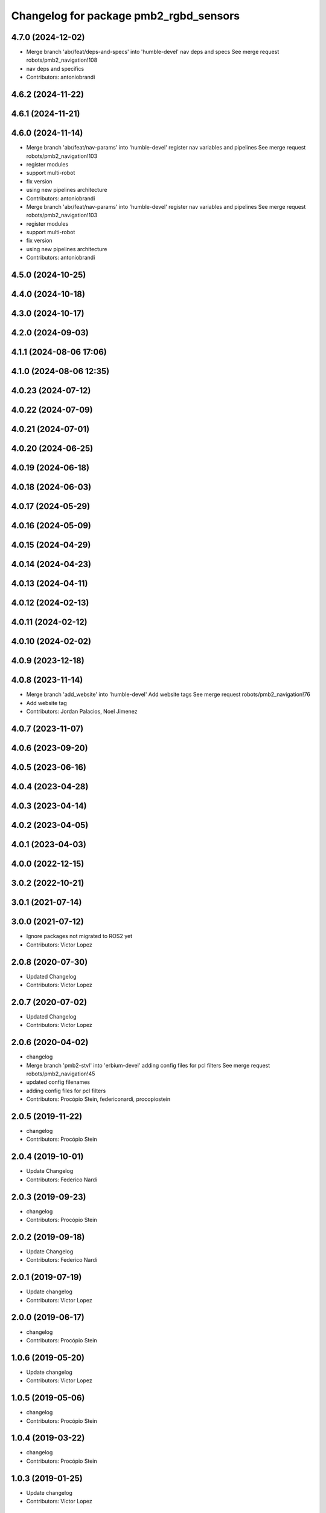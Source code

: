^^^^^^^^^^^^^^^^^^^^^^^^^^^^^^^^^^^^^^^
Changelog for package pmb2_rgbd_sensors
^^^^^^^^^^^^^^^^^^^^^^^^^^^^^^^^^^^^^^^

4.7.0 (2024-12-02)
------------------
* Merge branch 'abr/feat/deps-and-specs' into 'humble-devel'
  nav deps and specs
  See merge request robots/pmb2_navigation!108
* nav deps and specifics
* Contributors: antoniobrandi

4.6.2 (2024-11-22)
------------------

4.6.1 (2024-11-21)
------------------

4.6.0 (2024-11-14)
------------------
* Merge branch 'abr/feat/nav-params' into 'humble-devel'
  register nav variables and pipelines
  See merge request robots/pmb2_navigation!103
* register modules
* support multi-robot
* fix version
* using new pipelines architecture
* Contributors: antoniobrandi

* Merge branch 'abr/feat/nav-params' into 'humble-devel'
  register nav variables and pipelines
  See merge request robots/pmb2_navigation!103
* register modules
* support multi-robot
* fix version
* using new pipelines architecture
* Contributors: antoniobrandi

4.5.0 (2024-10-25)
------------------

4.4.0 (2024-10-18)
------------------

4.3.0 (2024-10-17)
------------------

4.2.0 (2024-09-03)
------------------

4.1.1 (2024-08-06 17:06)
------------------------

4.1.0 (2024-08-06 12:35)
------------------------

4.0.23 (2024-07-12)
-------------------

4.0.22 (2024-07-09)
-------------------

4.0.21 (2024-07-01)
-------------------

4.0.20 (2024-06-25)
-------------------

4.0.19 (2024-06-18)
-------------------

4.0.18 (2024-06-03)
-------------------

4.0.17 (2024-05-29)
-------------------

4.0.16 (2024-05-09)
-------------------

4.0.15 (2024-04-29)
-------------------

4.0.14 (2024-04-23)
-------------------

4.0.13 (2024-04-11)
-------------------

4.0.12 (2024-02-13)
-------------------

4.0.11 (2024-02-12)
-------------------

4.0.10 (2024-02-02)
-------------------

4.0.9 (2023-12-18)
------------------

4.0.8 (2023-11-14)
------------------
* Merge branch 'add_website' into 'humble-devel'
  Add website tags
  See merge request robots/pmb2_navigation!76
* Add website tag
* Contributors: Jordan Palacios, Noel Jimenez

4.0.7 (2023-11-07)
------------------

4.0.6 (2023-09-20)
------------------

4.0.5 (2023-06-16)
------------------

4.0.4 (2023-04-28)
------------------

4.0.3 (2023-04-14)
------------------

4.0.2 (2023-04-05)
------------------

4.0.1 (2023-04-03)
------------------

4.0.0 (2022-12-15)
------------------

3.0.2 (2022-10-21)
------------------

3.0.1 (2021-07-14)
------------------

3.0.0 (2021-07-12)
------------------
* Ignore packages not migrated to ROS2 yet
* Contributors: Victor Lopez

2.0.8 (2020-07-30)
------------------
* Updated Changelog
* Contributors: Victor Lopez

2.0.7 (2020-07-02)
------------------
* Updated Changelog
* Contributors: Victor Lopez

2.0.6 (2020-04-02)
------------------
* changelog
* Merge branch 'pmb2-stvl' into 'erbium-devel'
  adding config files for pcl filters
  See merge request robots/pmb2_navigation!45
* updated config filenames
* adding config files for pcl filters
* Contributors: Procópio Stein, federiconardi, procopiostein

2.0.5 (2019-11-22)
------------------
* changelog
* Contributors: Procópio Stein

2.0.4 (2019-10-01)
------------------
* Update Changelog
* Contributors: Federico Nardi

2.0.3 (2019-09-23)
------------------
* changelog
* Contributors: Procópio Stein

2.0.2 (2019-09-18)
------------------
* Update Changelog
* Contributors: Federico Nardi

2.0.1 (2019-07-19)
------------------
* Update changelog
* Contributors: Victor Lopez

2.0.0 (2019-06-17)
------------------
* changelog
* Contributors: Procópio Stein

1.0.6 (2019-05-20)
------------------
* Update changelog
* Contributors: Victor Lopez

1.0.5 (2019-05-06)
------------------
* changelog
* Contributors: Procópio Stein

1.0.4 (2019-03-22)
------------------
* changelog
* Contributors: Procópio Stein

1.0.3 (2019-01-25)
------------------
* Update changelog
* Contributors: Victor Lopez

1.0.2 (2019-01-17)
------------------
* Update changelog
* Contributors: Victor Lopez

1.0.1 (2019-01-15)
------------------
* Update changelog
* Contributors: Victor Lopez

1.0.0 (2018-12-19 17:23)
------------------------
* Update changelog
* Contributors: Victor Lopez

0.13.17 (2018-12-19 11:30)
--------------------------
* changelog
* Contributors: Procópio Stein

0.13.16 (2018-11-21)
--------------------
* changelog
* Contributors: Procópio Stein

0.13.15 (2018-10-20)
--------------------
* changelog
* Contributors: Procópio Stein

0.13.14 (2018-10-03)
--------------------
* changelog
* Contributors: Procópio Stein

0.13.13 (2018-09-28)
--------------------
* changelog
* Contributors: Procópio Stein

0.13.12 (2018-09-26 15:56)
--------------------------
* changelog
* Contributors: Procópio Stein

0.13.11 (2018-09-26 13:57)
--------------------------
* changelog
* Contributors: Procópio Stein

0.13.10 (2018-09-17)
--------------------
* changelog
* Contributors: Procópio Stein

0.13.9 (2018-06-22)
-------------------
* changelog
* Merge branch 'update-pc-filter' into 'dubnium-devel'
  uses new filter launch that loads robot specific config
  See merge request robots/pmb2_navigation!18
* uses new filter launch that loads robot specific config
* Contributors: Procópio Stein

0.13.8 (2018-05-17)
-------------------
* changelog
* Contributors: Procópio Stein

0.13.7 (2018-05-15)
-------------------
* changelog
* Contributors: Procópio Stein

0.13.6 (2018-04-24)
-------------------
* changelog
* Contributors: Procópio Stein

0.13.5 (2018-04-17)
-------------------
* changelog
* Contributors: Procópio Stein

0.13.4 (2018-04-12)
-------------------
* changelog
* Merge branch 'reduce-hz' into 'dubnium-devel'
  Reduce hz
  See merge request robots/pmb2_navigation!14
* added dep on usb utils
* reduce rgb frame rate to 5hz and search for device to connect
* reduced pc rate to 5hz
* Contributors: Procópio Stein, Sergio Ramos

0.13.3 (2018-04-06)
-------------------
* changelog
* Contributors: Procópio Stein

0.13.2 (2018-03-08)
-------------------
* changelog
* Contributors: Procópio Stein

0.13.1 (2018-02-15)
-------------------
* changelog
* Contributors: Procópio Stein

0.13.0 (2018-02-01)
-------------------
* changelog
* Contributors: Procópio Stein

0.12.0 (2017-10-17)
-------------------
* changelog
* Contributors: Procópio Stein

0.11.10 (2017-09-27)
--------------------
* changelog
* added rgbd scan related files
* updated and added files for new rgbd setup
* normalized package.xml for all packages
* Contributors: Procópio Stein

0.11.9 (2017-09-19)
-------------------
* changelog
* Contributors: Procópio Stein

0.11.8 (2017-09-18)
-------------------
* changelog
* Contributors: Procópio Stein

0.11.7 (2017-08-08)
-------------------
* changelog
* Contributors: Procópio Stein

0.11.6 (2017-07-03)
-------------------
* changelog
* Contributors: Procópio Stein

0.11.5 (2017-06-30 16:21)
-------------------------
* changelog
* Contributors: Procópio Stein

0.11.4 (2017-06-30 11:00)
-------------------------
* changelog
* Contributors: Procópio Stein

0.11.3 (2017-06-01)
-------------------
* changelog
* Contributors: Procópio Stein

0.11.2 (2017-04-25)
-------------------
* changelog
* Contributors: Procópio Stein

0.11.1 (2017-04-22)
-------------------
* changelog
* Contributors: Procópio Stein

0.11.0 (2017-02-28)
-------------------
* changelogs
* 0.10.4
* changelogs
* Contributors: Procópio Stein

0.10.3 (2017-02-24)
-------------------
* changelogs
* Contributors: Procópio Stein

0.10.2 (2017-02-23 16:31)
-------------------------
* changelogs
* Contributors: Procópio Stein

0.10.1 (2017-02-23 16:17)
-------------------------
* changelogs
* removed rgbd launches and config, fixed dependencies
* removed legacy rgbd and added orbbec astra
* Contributors: Procópio Stein

0.10.0 (2016-03-15)
-------------------
* changelog
* update maintainer
* Contributors: Jeremie Deray

0.9.15 (2016-03-10)
-------------------
* changelog
* Contributors: Jeremie Deray

0.9.14 (2016-03-02)
-------------------
* changelog
* Contributors: Jeremie Deray

0.9.13 (2016-02-10 17:33)
-------------------------

0.9.12 (2016-02-10 12:54)
-------------------------
* changelog
* Contributors: Jeremie Deray

0.9.11 (2016-02-09 18:51)
-------------------------
* changelog
* Contributors: Jeremie Deray

0.9.10 (2016-02-09 10:32)
-------------------------
* changelog
* Contributors: Jeremie Deray

0.9.9 (2015-10-26)
------------------
* update changelog
* Contributors: Jeremie Deray

0.9.8 (2015-10-01)
------------------
* update changelogs
* Contributors: Jeremie Deray

0.9.7 (2015-02-02)
------------------
* Update changelogs
* Replace ant -> pmb2
* Rename files
* Contributors: Enrique Fernandez
